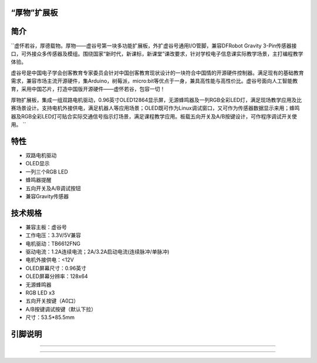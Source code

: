 
“厚物”扩展板
==============================

简介
==============================
``虚怀若谷，厚德载物。厚物——虚谷号第一块多功能扩展板，外扩虚谷号通用I/O管脚，兼容DFRobot Gravity 3-Pin传感器接口，可外接众多传感器及模组。围绕国家“新时代，新课标，新课堂”课改要求，针对学校电子信息课实际教学场景，主打编程教学体验。

虚谷号是中国电子学会创客教育专家委员会针对中国创客教育现状设计的一块符合中国情的开源硬件控制器。满足现有的基础教育需求，兼容市场主流开源硬件，集Arduino，树莓派，micro:bit等优点于一身，兼具高性能与高性价比。虚谷号面向人工智能教育，采用中国芯片，打造中国版开源硬件——虚怀若谷，包容一切！

厚物扩展板，集成一组双路电机驱动，0.96英寸OLED12864显示屏，无源蜂鸣器及一列RGB全彩LED灯，满足现场教学应用及比赛场景设计。支持电机外接供电，满足机器人等应用场景；OLED既可作为Linux调试窗口，又可作为传感器数据显示来用；蜂鸣器及RGB全彩LED灯可贴合实际交通信号指示灯场景，满足课程教学应用。板载五向开关及A/B按键设计，可作程序调试开关使用。 ``

特性
==============================
- 双路电机驱动
- OLED显示
- 一列三个RGB LED
- 蜂鸣器提醒
- 五向开关及A/B调试按钮
- 兼容Gravity传感器

技术规格
==============================
- 兼容主板：虚谷号
- 工作电压：3.3V/5V兼容
- 电机驱动：TB6612FNG
- 驱动电流：1.2A连续电流；2A/3.2A启动电流(连续脉冲/单脉冲)
- 电机外接供电：<12V
- OLED屏幕尺寸：0.96英寸
- OLED屏幕分辨率：128x64
- 无源蜂鸣器
- RGB LED x3
- 五向开关按键（A0口）
- A/B按键调试按键（默认下拉）
- 尺寸：53.5*85.5mm

引脚说明
==============================



==============================

==============================
